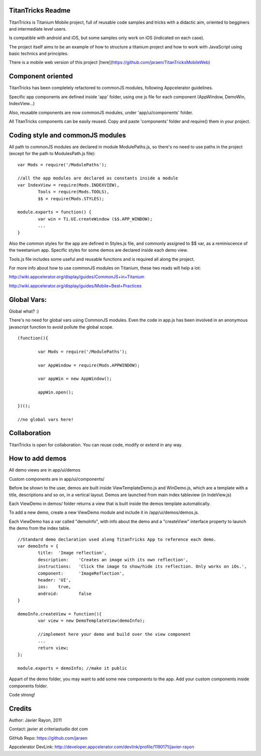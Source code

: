 TitanTricks Readme
==================

TitanTricks is Titanium Mobile project, full of reusable code samples and tricks
with a didactic aim, oriented to begginers and intermediate level users.

Is compatible with android and iOS, but some samples only work on iOS (indicated on each case).

The project itself aims to be an example of how to structure a titanium project and how to work with JavaScript
using basic technics and principles.

There is a mobile web version of this project [here](https://github.com/jaraen/TitanTricksMobileWeb)

Component oriented
==================
TitanTricks has been completely refactored to commonJS modules, following Appcelerator guidelines.

Specific app components are defined inside 'app' folder, using one js file for each component (AppWindow, DemoWin, IndexView...)

Also, reusable components are now commonJS modules, under 'app/ui/components' folder. 

All TitanTricks components can be easily reused. Copy and paste 'components' folder and require() them in your project.


Coding style and commonJS modules
=================================
All path to commonJS modules are declared in module ModulePaths.js, so there's no need to use 
paths in the project (except for the path to ModulesPath.js file):

::

	var Mods = require('/ModulePaths');
	
	//all the app modules are declared as constants inside a module
	var IndexView = require(Mods.INDEXVIEW),
		Tools = require(Mods.TOOLS),
		$$ = require(Mods.STYLES);
	
	module.exports = function() {
		var win = Ti.UI.createWindow ($$.APP_WINDOW);
		...
	}


Also the common styles for the app are defined in Styles.js file, and commonly assigned to $$ var, as a reminiscence of the tweetanium app.
Specific styles for some demos are declared inside each demo view.

Tools.js file includes some useful and reusable functions and is required all along the project.

For more info about how to use commonJS modules on Titanium, these two reads will help a lot:

http://wiki.appcelerator.org/display/guides/CommonJS+in+Titanium

http://wiki.appcelerator.org/display/guides/Mobile+Best+Practices

Global Vars:
============
Global what? :)

There's no need for global vars using CommonJS modules. Even the code in app.js has been involved in an anonymous javascript function
to avoid pollute the global scope. 

::

	(function(){
		
		var Mods = require('/ModulePaths');
		
		var AppWindow = require(Mods.APPWINDOW);
		
		var appWin = new AppWindow();
		
		appWin.open();
	
	})();
	
	//no global vars here!



Collaboration
=============
TitanTricks is open for collaboration. You can reuse code, modify or extend in any way.


How to add demos
================

All demo views are in app/ui/demos

Custom components are in app/ui/components/

Before be shown to the user, demos are built inside ViewTemplateDemo.js and WinDemo.js, which are a template 
with a title, descriptions and so on, in a vertical layout. Demos are launched from main index 
tableview (in IndeView.js)

Each ViewDemo in demos/ folder returns a view that is built inside the demos template automatically.

To add a new demo, create a new ViewDemo module and include it in /app/ui/demos/demos.js.

Each ViewDemo has a  var called "demoInfo", with info about the demo and a "createView" interface property to 
launch the demo from the index table.

::

	//Standard demo declaration used along TitanTricks App to reference each demo.
	var demoInfo = {
		title:	'Image reflection',
		description: 	'Creates an image with its own reflection',
		instructions: 	'Click the image to show/hide its reflection. Only works on iOs.',
		component:	'ImageReflection',
		header:	'UI',
		ios:	true,
		android:	false
	}
	
	demoInfo.createView = function(){
		var view = new DemoTemplateView(demoInfo);
	
		//implement here your demo and build over the view component
		...		
		return view;
	};
	
	module.exports = demoInfo; //make it public


Appart of the demo folder, you may want to add some new components to the app. Add your custom components inside components folder.
	
Code strong!

Credits
=======

Author: Javier Rayon, 2011

Contact: javier at criteriastudio dot com

GitHub Repo: https://github.com/jaraen

Appcelerator DevLink: http://developer.appcelerator.com/devlink/profile/1190171/javier-rayon



